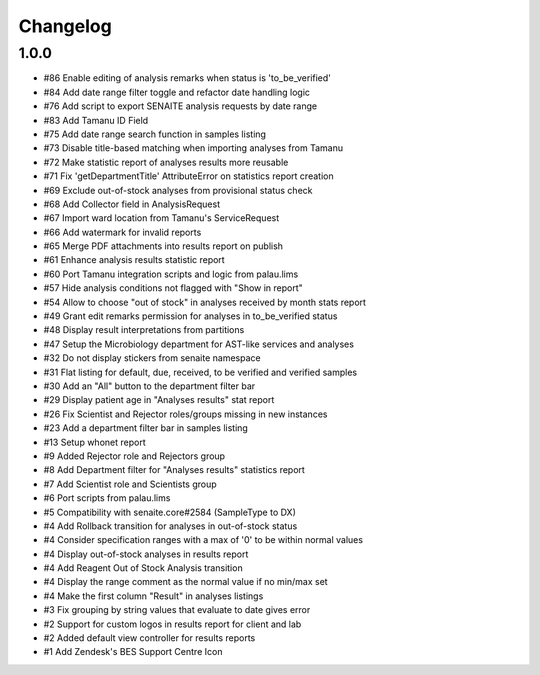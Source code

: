 Changelog
=========

1.0.0
-----

- #86 Enable editing of analysis remarks when status is 'to_be_verified'
- #84 Add date range filter toggle and refactor date handling logic
- #76 Add script to export SENAITE analysis requests by date range
- #83 Add Tamanu ID Field
- #75 Add date range search function in samples listing
- #73 Disable title-based matching when importing analyses from Tamanu
- #72 Make statistic report of analyses results more reusable
- #71 Fix 'getDepartmentTitle' AttributeError on statistics report creation
- #69 Exclude out-of-stock analyses from provisional status check
- #68 Add Collector field in AnalysisRequest
- #67 Import ward location from Tamanu's ServiceRequest
- #66 Add watermark for invalid reports
- #65 Merge PDF attachments into results report on publish
- #61 Enhance analysis results statistic report
- #60 Port Tamanu integration scripts and logic from palau.lims
- #57 Hide analysis conditions not flagged with "Show in report"
- #54 Allow to choose "out of stock" in analyses received by month stats report
- #49 Grant edit remarks permission for analyses in to_be_verified status
- #48 Display result interpretations from partitions
- #47 Setup the Microbiology department for AST-like services and analyses
- #32 Do not display stickers from senaite namespace
- #31 Flat listing for default, due, received, to be verified and verified samples
- #30 Add an "All" button to the department filter bar
- #29 Display patient age in "Analyses results" stat report
- #26 Fix Scientist and Rejector roles/groups missing in new instances
- #23 Add a department filter bar in samples listing
- #13 Setup whonet report
- #9 Added Rejector role and Rejectors group
- #8 Add Department filter for "Analyses results" statistics report
- #7 Add Scientist role and Scientists group
- #6 Port scripts from palau.lims
- #5 Compatibility with senaite.core#2584 (SampleType to DX)
- #4 Add Rollback transition for analyses in out-of-stock status
- #4 Consider specification ranges with a max of '0' to be within normal values
- #4 Display out-of-stock analyses in results report
- #4 Add Reagent Out of Stock Analysis transition
- #4 Display the range comment as the normal value if no min/max set
- #4 Make the first column "Result" in analyses listings
- #3 Fix grouping by string values that evaluate to date gives error
- #2 Support for custom logos in results report for client and lab
- #2 Added default view controller for results reports
- #1 Add Zendesk's BES Support Centre Icon

